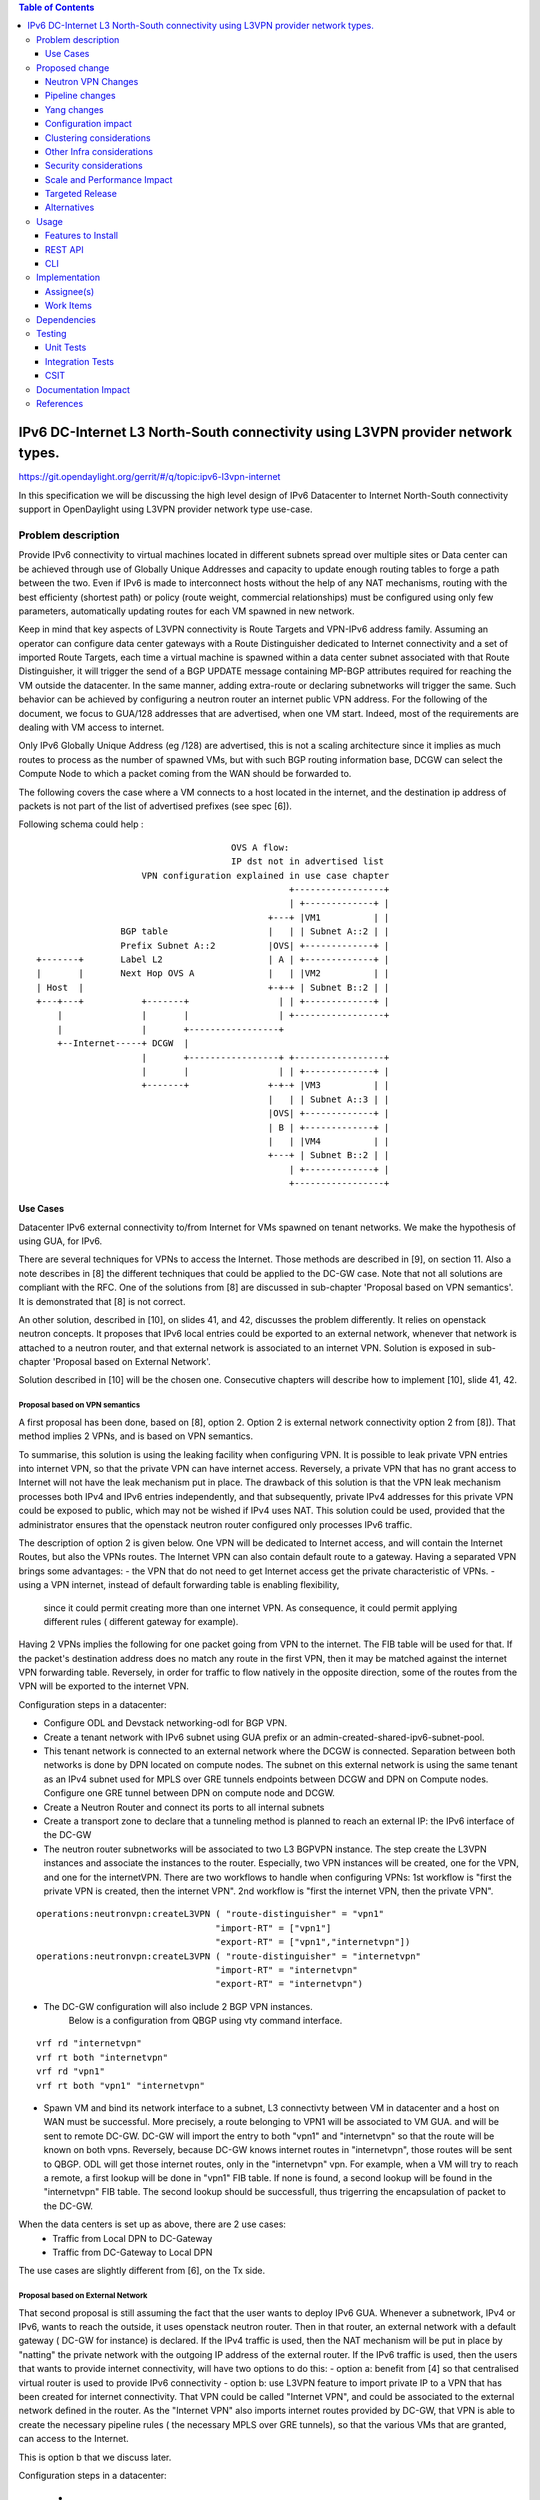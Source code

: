 .. contents:: Table of Contents
         :depth: 3

================================================================================
IPv6 DC-Internet L3 North-South connectivity using L3VPN provider network types.
================================================================================

https://git.opendaylight.org/gerrit/#/q/topic:ipv6-l3vpn-internet

In this specification we will be discussing the high level design of
IPv6 Datacenter to Internet North-South connectivity support in OpenDaylight
using L3VPN provider network type use-case.

Problem description
===================

Provide IPv6 connectivity to virtual machines located in different subnets
spread over multiple sites or Data center can be achieved through use of
Globally Unique Addresses and capacity to update enough routing tables to
forge a path between the two. Even if IPv6 is made to interconnect hosts
without the help of any NAT mechanisms, routing with the best efficienty
(shortest path) or policy (route weight, commercial relationships) must
be configured using only few parameters, automatically updating routes
for each VM spawned in new network.

Keep in mind that key aspects of L3VPN connectivity is Route Targets and
VPN-IPv6 address family.
Assuming an operator can configure data center gateways with a
Route Distinguisher dedicated to Internet connectivity and a set of imported
Route Targets, each time a virtual machine is spawned within a data center subnet
associated with that Route Distinguisher, it will trigger the send of a BGP UPDATE
message containing MP-BGP attributes required for reaching the VM outside the
datacenter. In the same manner, adding extra-route or declaring subnetworks will
trigger the same.
Such behavior can be achieved by configuring a neutron router an internet public
VPN address. For the following of the document, we focus to GUA/128 addresses that
are advertised, when one VM start. Indeed, most of the requirements are dealing with
VM access to internet.

Only IPv6 Globally Unique Address (eg /128) are advertised, this is not a scaling
architecture since it implies as much routes to process as the number of spawned
VMs, but with such BGP routing information base, DCGW can select the Compute Node
to which a packet coming from the WAN should be forwarded to.

The following covers the case where a VM connects to a host located in the internet,
and the destination ip address of packets is not part of the list of advertised
prefixes (see spec [6]).


Following schema could help :

::

                                      OVS A flow:
                                      IP dst not in advertised list
                     VPN configuration explained in use case chapter
                                                 +-----------------+
                                                 | +-------------+ |
                                             +---+ |VM1          | |
                 BGP table                   |   | | Subnet A::2 | |
                 Prefix Subnet A::2          |OVS| +-------------+ |
 +-------+       Label L2                    | A | +-------------+ |
 |       |       Next Hop OVS A              |   | |VM2          | |
 | Host  |                                   +-+-+ | Subnet B::2 | |
 +---+---+           +-------+                 | | +-------------+ |
     |               |       |                 | +-----------------+
     |               |       +-----------------+
     +--Internet-----+ DCGW  |
                     |       +-----------------+ +-----------------+
                     |       |                 | | +-------------+ |
                     +-------+               +-+-+ |VM3          | |
                                             |   | | Subnet A::3 | |
                                             |OVS| +-------------+ |
                                             | B | +-------------+ |
                                             |   | |VM4          | |
                                             +---+ | Subnet B::2 | |
                                                 | +-------------+ |
                                                 +-----------------+


Use Cases
---------

Datacenter IPv6 external connectivity to/from Internet for VMs spawned on tenant
networks. We make the hypothesis of using GUA, for IPv6.

There are several techniques for VPNs to access the Internet. Those methods are
described in [9], on section 11.
Also a note describes in [8] the different techniques that could be applied to
the DC-GW case. Note that not all solutions are compliant with the RFC.
One of the solutions from [8] are discussed in sub-chapter 'Proposal based on VPN
semantics'. It is demonstrated that [8] is not correct.

An other solution, described in [10], on slides 41, and 42, discusses the problem
differently. It relies on openstack neutron concepts. It proposes that IPv6 local entries
could be exported to an external network, whenever that network is attached to a
neutron router, and that external network is associated to an internet VPN.
Solution is exposed in sub-chapter 'Proposal based on External Network'.

Solution described in [10] will be the chosen one.
Consecutive chapters will describe how to implement [10], slide 41, 42.

Proposal based on VPN semantics
~~~~~~~~~~~~~~~~~~~~~~~~~~~~~~~
A first proposal has been done, based on [8], option 2. Option 2 is external network
connectivity option 2 from [8]). That method implies 2 VPNs, and is based on VPN semantics.

To summarise, this solution is using the leaking facility when configuring VPN. It is possible
to leak private VPN entries into internet VPN, so that the private VPN can have internet access.
Reversely, a private VPN that has no grant access to Internet will not have the leak mechanism
put in place.
The drawback of this solution is that the VPN leak mechanism processes both IPv4 and IPv6 entries
independently, and that subsequently, private IPv4 addresses for this private VPN could be exposed
to public, which may not be wished if IPv4 uses NAT.
This solution could be used, provided that the administrator ensures that the openstack neutron router
configured only processes IPv6 traffic.

The description of option 2 is given below.
One VPN will be dedicated to Internet access, and will contain the Internet Routes,
but also the VPNs routes. The Internet VPN can also contain default route to a gateway.
Having a separated VPN brings some advantages:
- the VPN that do not need to get Internet access get the private characteristic of VPNs.
- using a VPN internet, instead of default forwarding table is  enabling flexibility,
  since it could permit creating more than one internet VPN.
  As consequence, it could permit applying different rules ( different gateway for example).

Having 2 VPNs implies the following for one packet going from VPN to the internet.
The FIB table will be used for that. If the packet's destination address does no
match any route in the first VPN, then it may be matched against the internet VPN
forwarding table.
Reversely, in order for traffic to flow natively in the opposite direction, some
of the routes from the VPN will be exported to the internet VPN.

Configuration steps in a datacenter:

- Configure ODL and Devstack networking-odl for BGP VPN.
- Create a tenant network with IPv6 subnet using GUA prefix or an admin-created-shared-ipv6-subnet-pool.
- This tenant network is connected to an external network where the DCGW is connected. Separation between both networks is done by DPN located on compute nodes. The subnet on this external network is using the same tenant as an IPv4 subnet used for MPLS over GRE tunnels endpoints between DCGW and DPN on Compute nodes. Configure one GRE tunnel between DPN on compute node and DCGW.
- Create a Neutron Router and connect its ports to all internal subnets
- Create a transport zone to declare that a tunneling method is planned to reach an external IP: the IPv6 interface of the DC-GW
- The neutron router subnetworks will be associated to two L3 BGPVPN instance. The step create the L3VPN instances and associate the instances to the router. Especially, two VPN instances will be created, one for the VPN, and one for the internetVPN. There are two workflows to handle when configuring VPNs: 1st workflow is "first the private VPN is created, then the internet VPN". 2nd workflow is "first the internet VPN, then the private VPN". 

::

     operations:neutronvpn:createL3VPN ( "route-distinguisher" = "vpn1"
                                       "import-RT" = ["vpn1"]
                                       "export-RT" = ["vpn1","internetvpn"])
     operations:neutronvpn:createL3VPN ( "route-distinguisher" = "internetvpn"
                                       "import-RT" = "internetvpn"
                                       "export-RT" = "internetvpn")

- The DC-GW configuration will also include 2 BGP VPN instances.
    Below is a configuration from QBGP using vty command interface.

::

     vrf rd "internetvpn"
     vrf rt both "internetvpn"
     vrf rd "vpn1"
     vrf rt both "vpn1" "internetvpn"

- Spawn VM and bind its network interface to a subnet, L3 connectivty between VM in datacenter and a host on WAN  must be successful. More precisely, a route belonging to VPN1 will be associated to VM GUA. and will be sent to remote DC-GW. DC-GW will import the entry to both "vpn1" and "internetvpn" so that the route will be known on both vpns. Reversely, because DC-GW knows internet routes in "internetvpn", those routes will be sent to QBGP. ODL will get those internet routes, only in the "internetvpn" vpn. For example, when a VM will try to reach a remote, a first lookup will be done in "vpn1" FIB table. If none is found, a second lookup will be found in the "internetvpn" FIB table. The second lookup should be successfull, thus trigerring the encapsulation of packet to the DC-GW.


When the data centers is set up as above, there are 2 use cases:
  - Traffic from Local DPN to DC-Gateway
  - Traffic from DC-Gateway to Local DPN

The use cases are slightly different from [6], on the Tx side.

Proposal based on External Network
~~~~~~~~~~~~~~~~~~~~~~~~~~~~~~~~~~

That second proposal is still assuming the fact that the user wants to deploy IPv6 GUA.
Whenever a subnetwork, IPv4 or IPv6, wants to reach the outside, it uses openstack neutron
router. Then in that router, an external network with a default gateway ( DC-GW for instance)
is declared.
If the IPv4 traffic is used, then the NAT mechanism will be put in place by "natting" the
private network with the outgoing IP address of the external router.
If the IPv6 traffic is used, then the users that wants to provide internet connectivity, will
have two options to do this:
- option a: benefit from [4] so that centralised virtual router is used to provide IPv6 connectivity
- option b: use L3VPN feature to import private IP to a VPN that has been created for internet
connectivity. That VPN could be called "Internet VPN", and could be associated to the external network
defined in the router. As the "Internet VPN" also imports internet routes provided by DC-GW, that VPN
is able to create the necessary pipeline rules ( the necessary MPLS over GRE tunnels), so that the
various VMs that are granted, can access to the Internet.

This is option b that we discuss later.

Configuration steps in a datacenter:

  - (a) Configure ODL and Devstack networking-odl for BGP VPN.

  - (b) Create a tenant network with IPv6 subnet using GUA prefix

  - (c) This tenant network is connected to an external network where the DCGW is
    connected. Separation between both networks is done by DPN located on compute
    nodes. The subnet on this external network is using the same tenant as an IPv4
    subnet used for MPLS over GRE tunnels endpoints between DCGW and DPN on
    Compute nodes. Configure one GRE tunnel between DPN on compute node and DCGW.

  - (d) Create a transport zone to declare that a tunneling method is planned to reach an external IP:
  the IPv6 interface of the DC-GW

  - (e) Create a Neutron Router

  - (f) Create an external network, as illustrated in example below.

::

      neutron net-create --router:external=true gateway_net

  - (g) The step create the L3VPN instances. As illustration, the route distinguishe and route target
   are set to 100:1.

::

      operations:neutronvpn:createL3VPN ( "name":"internetvpn"
                                        "route-distinguisher" = "100:1",
                                        "import-RT" = ["100:1"]
                                        "export-RT" = ["100:1"])

  - (h) Connect the router ports to the internal subnets that need to access to the internet.

::

      neutron router-interface-add router4 subnet_private4

  - (i) The external network will be associated with the "internet VPN" instance.

::

     operations:neutronvpn:associateNetworks ( "network-id":"<uuid of external network gateway_net >"
                                               "vpn-id":"<uuid of internetvpn>")

  - (j) The external network will be associated to the router.

::

     neutron router-gateway-set router5 GATEWAY_NET

Note that steps (h), (i), and (j) can be combinet in different orders.
The proposal based on external network is the one chosen to do changes



Proposed change
===============

The changes consist in :
- making a relationship between private IPv6 subnetworks from a router with the VPN
  associated to the external network of the same router.
- import the routing information to the associated external VPN.


Neutron VPN Changes
-------------------

The 3 following conditions must be met, so that prefixes importation to the internet VPN will occur.
- on that subnet, some routing information is bound: ( VMs allocated IPs, extra route or subnet-routing configured)
- the same router has an external network configured
- the external network is being associated a VPN.

NeutronVPN listens for events that involve change of the above, that is to say:
- attach/detach a subnetwork from router.
  A check is done on the nature of the subnetwork: IPv6.
  A check is done also to see if there is an external network configured on the router,
  and if that network is attached to VPN.

- attach/detach an external router to router.
  A check is done on the presence of a VPN to the external router or not

- associate/disassociate network to VPN.
  A check is done if the network is external, and if the network is associated to router.


If above condition met, following routing information event will be listened so that new entries will be imported
in the internet VPN : new VM allocated with IPv6, new IPv6 extraroute or new IPv6 subnet route.

Pipeline changes
----------------

No pipeline changes.
Indeed, the importation of entries in the internet VPN will consequently create entries in the FIB.
Those entries in the FIB will trigger a programmation of OVS pipeline rules for the entry.

Concretely, a MPLS over GRE tunnel will be established, based on the vpn-id information of the internet VPN.

Traffic from DC-Gateway to Local DPN (SYMMETRIC IRB)
~~~~~~~~~~~~~~~~~~~~~~~~~~~~~~~~~~~~~~~~~~~~~~~~~~~~

Since the IPv6 addresses are GUA, the specific VPN associated with the packet becomes less relevant.
In the downstream direction, the MPLS label uniquely identifies the neutron port associated with the destination IP.
This label can be used to send the packet directly on the neutron port independent of the VPN in which the packet arrives.

| Classifier Table (0) =>
| LFIB Table (20) ``match: tun-id=mpls_label set vpn-id=l3vpn-id, pop_mpls label, set output to nexthopgroup-dst-vm`` =>
| NextHopGroup-dst-vm: ``set-eth-dst dst-mac-vm, reg6=dst-vm-lport-tag`` =>
| Lport Egress Table (220) ``Output to dst vm port``

Traffic from Local DPN to DC-Gateway (SYMMETRIC IRB)
~~~~~~~~~~~~~~~~~~~~~~~~~~~~~~~~~~~~~~~~~~~~~~~~~~~~
When the packet is received from the VM, the destIP in the packet is an external network address.
So, when the packet is matched against the addresses in the VPN, there will NOT be any matches.
So, the VRF will have a default match entry which is to change the VRF ID in the metadata to that of the Internet VPN and resubmit the packet to the FIB.
In the resubmit phase, the packet DestIP, InternetVPN VRF fields are matched and the actions defined for this match is executed.
This would typically be to send the packet to one of the DC-GWs.

| Classifier Table (0) =>
| Lport Dispatcher Table (17) ``match: LportTag l3vpn service: set vpn-id=l3vpn-id`` =>
| DMAC Service Filter (19) ``match: dst-mac=router-internal-interface-mac vpn-id=l3vpn-id`` =>
| L3 FIB Table (21) ``match: vpn-id=l3vpn-id, nw-dst=<IP-from-internet> set tun-id=mpls_label output to MPLSoGRE tunnel port`` =>
| L3 FIB Table (21) ``match: dl_type=0x86dd, vpn-id=l3vpn-id, set vpn-id=internetvpn-id, resubmit(,21) =>
| L3 FIB Table (21) ``match: vpn-id=internetvpn-id, nw-dst=<IP-from-internetvpn> set tun-id=mpls_label output to MPLSoGRE tunnel port`` =>

Yang changes
------------
None

Configuration impact
---------------------
None

Clustering considerations
-------------------------
None

Other Infra considerations
--------------------------
None

Security considerations
-----------------------
None

Scale and Performance Impact
----------------------------
The number of entries will be duplicated, compared with [6].
This is the cost in order to keep some VPNs private, and others kind of public.
Another impact is the double lookup that may result, when emitting a packet.
This is due to the fact that the whole fib should be parsed to fallback
to the next VPN, in order to make an other search, so that the packet can enter
in the L3VPN flow.

Targeted Release
-----------------
Carbon

Alternatives
------------
None

Usage
=====

* Configure MPLS/GRE tunnel endpoint on DCGW connected to public-net network

* Configure neutron networking-odl plugin

* Configure BGP speaker in charge of retrieving prefixes for/from data center
  gateway in ODL through the set of vpnservice.bgpspeaker.host.name in
  etc/custom.properties. No REST API can configure that parameter.
  Use config/ebgp:bgp REST api to start BGP stack and configure VRF, address
  family and neighboring. In our case, as example, following values will be used:

::

  rd="100:2" # internet VPN
    import-rts="100:2"
    export-rts="100:2"
   rd="100:1" # vpn1
    import-rts="100:1 100:2"
    export-rts="100:1 100:2"


Following operations are done.
   
::

 POST config/ebgp:bgp
 {
     "ebgp:as-id": {
           "ebgp:stalepath-time": "360",
           "ebgp:router-id": "<ip-bgp-stack>",
           "ebgp:announce-fbit": "true",
           "ebgp:local-as": "<as>"
     },
    "ebgp:neighbors": [
      {
        "ebgp:remote-as": "<as>",
        "ebgp:address-families": [
          {
            "ebgp:afi": "2",
            "ebgp:peer-ip": "<neighbor-ip-address>",
            "ebgp:safi": "128"
          }
        ],
        "ebgp:address": "<neighbor-ip-address>"
      }
    ],
 }


* Configure BGP speaker on DCGW to exchange prefixes with ODL BGP stack. Since
  DCGW should be a vendor solution, the configuration of such equipment is out of
  the scope of this specification.


* Create an internal tenant network with an IPv6 (or dual-stack) subnet.

::

 neutron net-create private-net
 neutron subnet-create --name ipv6-int-subnet --ip-version 6
 --ipv6-ra-mode slaac --ipv6-address-mode slaac private-net 2001:db8:0:2::/64

* Use neutronvpn:createL3VPN REST api to create L3VPN

::

 POST /restconf/operations/neutronvpn:createL3VPN

 {
    "input": {
       "l3vpn":[
          {
             "id":"vpnid_uuid_1",
             "name":"internetvpn",
             "route-distinguisher": [100:2],
             "export-RT": [100:2],
             "import-RT": [100:2],
             "tenant-id":"tenant_uuid"
          }
       ]
    }
 }

 POST /restconf/operations/neutronvpn:createL3VPN

 {
    "input": {
       "l3vpn":[
          {
             "id":"vpnid_uuid_2",
             "name":"vpn1",
             "route-distinguisher": [100:1],
             "export-RT": [100:1, 100:2],
             "import-RT": [100:1, 100:2],
             "tenant-id":"tenant_uuid"
          }
       ]
    }
 }

* Associate L3VPN To Network

::

 POST /restconf/operations/neutronvpn:associateNetworks

 {
    "input":{
      "vpn-id":"vpnid_uuid_1",
      "network-id":"network_uuid"
    }
 }

* Spawn a VM in the tenant network

::

 nova boot --image <image-id> --flavor <flavor-id> --nic net-id=<private-net> VM1

* Dump ODL BGP FIB

::

 GET /restconf/config/odl-fib:fibEntries

 {
   "fibEntries": {
     "vrfTables": [
       {
         "routeDistinguisher": <rd-uuid_1>
       },
       {
         "routeDistinguisher": <rd_vpn1>,
         "vrfEntry": [
           {
             "destPrefix": <IPv6_VM1/128>,
             "label": <label>,
             "nextHopAddressList": [
               <DPN_IPv4>
             ],
             "origin": "l"
           },
         ]
       }
       {
         "routeDistinguisher": <rd-uuid_2>
       },
       {
         "routeDistinguisher": <rd_vpninternet>,
         "vrfEntry": [
           {
             "destPrefix": <IPv6_VM1/128>,
             "label": <label>,
             "nextHopAddressList": [
               <DPN_IPv4>
             ],
             "origin": "l"
           },
         ]
       }
     ]
   }
 }


Features to Install
-------------------
odl-netvirt-openstack

REST API
--------

CLI
---


Implementation
==============

Assignee(s)
-----------
Primary assignee:
  Philippe Guibert <philippe.guibert@6wind.com>

Other contributors:
  Noel de Prandieres <prandieres@6wind.com>

  Valentina Krasnobaeva <valentina.krasnobaeva@6wind.com>



Work Items
----------

* Validate proposed setup so that each VM entry is duplicated in 2 VPN instances
* Implement FIB-Manager fallback mechanism for output packets

Dependencies
============
[6]

Testing
=======

Unit Tests
----------
Unit tests related to fallback mechanism when setting up 2 VPN instances configured
as above.

Integration Tests
-----------------
TBD

CSIT
----
CSIT provided for the BGPVPNv6 versions will be enhanced to also support
connectivity to Internet.


Documentation Impact
====================
Necessary documentation would be added on how to use this feature.

References
==========
[1] `OpenDaylight Documentation Guide <http://docs.opendaylight.org/en/latest/documentation.html>`__

[2] https://specs.openstack.org/openstack/nova-specs/specs/kilo/template.html

[3] http://docs.openstack.org/developer/networking-bgpvpn/overview.html

[4] `IPv6 Distributed Router for Flat/VLAN based Provider Networks.
<https://git.opendaylight.org/gerrit/#/q/topic:ipv6-distributed-router>`_

[5] `BGP-MPLS IP Virtual Private Network (VPN) Extension for IPv6 VPN
<https://tools.ietf.org/html/rfc4659>`_

[6] `Spec to support IPv6 Inter DC L3VPN connectivity using BGPVPN.
<https://git.opendaylight.org/gerrit/#/c/50359>`_

[7] `Spec to support IPv6 North-South support for Flat/VLAN Provider Network.
<https://git.opendaylight.org/gerrit/#/c/49909/>`_

[8] `External Network connectivity in IPv6 networks.
<https://drive.google.com/file/d/0BxAspfn9mEi8OEtvVFpsZXo0ZlE/view>`_

[9] `BGP/MPLS IP Virtual Private Networks (VPNs)
<https://tools.ietf.org/html/rfc4364#section-11>`_

[10] `IPv6 Support for MPLS over GRE Overlays
<https://docs.google.com/presentation/d/1Ky-QIrIhdaus0m7e2rIkKDS3rJx7ro-yzTWb89w08pU/edit>`_
